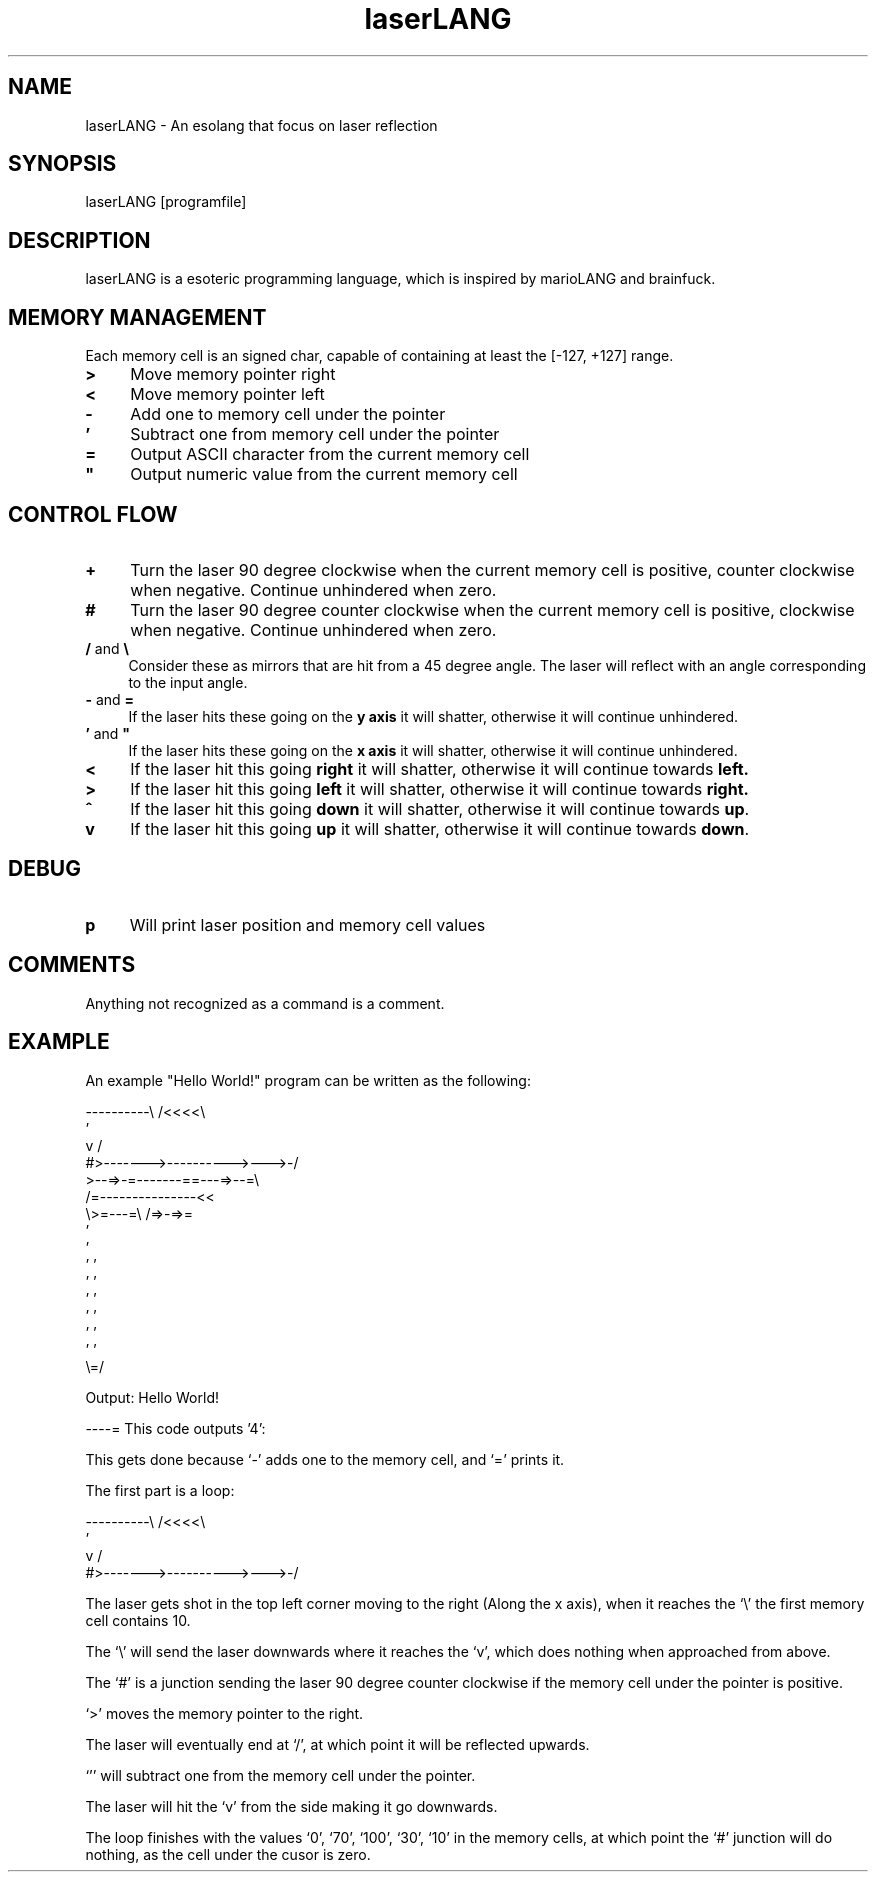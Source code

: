 .TH laserLANG 1
.SH "NAME"
laserLANG \- An esolang that focus on laser reflection
.SH "SYNOPSIS"
laserLANG [programfile]
.SH "DESCRIPTION"
laserLANG is a esoteric programming language, which is inspired by marioLANG and
brainfuck.

.SH "MEMORY MANAGEMENT"
Each memory cell is an signed char, capable of containing at least the [-127,
+127] range.
.IP "\fB>\fR" 4
Move memory pointer right
.IP "\fB<\fR" 4
Move memory pointer left
.IP "\fB-\fR" 4
Add one to memory cell under the pointer
.IP "\fB'\fR" 4
Subtract one from memory cell under the pointer
.IP "\fB=\fR" 4
Output ASCII character from the current memory cell
.IP "\fB""\fR" 4
Output numeric value from the current memory cell

.SH "CONTROL FLOW"
.IP "\fB+\fR" 4
Turn the laser 90 degree clockwise when the current memory cell is positive,
counter clockwise when negative. Continue unhindered when zero.
.IP "\fB#\fR" 4
Turn the laser 90 degree counter clockwise when the current memory cell is
positive, clockwise when negative. Continue unhindered when zero.
.IP "\fB/\fR and \fB\e\fR" 4
Consider these as mirrors that are hit from a 45 degree angle. The laser will
reflect with an angle corresponding to the input angle.
.IP "\fB-\fR and \fB=\fR" 4
If the laser hits these going on the \fBy axis\fR it will shatter, otherwise it will
continue unhindered.
.IP "\fB'\fR and \fB""\fR" 4
If the laser hits these going on the \fBx axis\fR it will shatter, otherwise it will
continue unhindered.
.IP "\fB<\fR"
If the laser hit this going \fBright\fR it will shatter, otherwise it will
continue towards \fBleft.\fR
.IP "\fB>\fR"
If the laser hit this going \fBleft\fR it will shatter, otherwise it will
continue towards \fBright.\fR
.IP "\fB^\fR"
If the laser hit this going \fBdown\fR it will shatter, otherwise it will
continue towards \fBup\fR.
.IP "\fBv\fR"
If the laser hit this going \fBup\fR it will shatter, otherwise it will continue
towards \fBdown\fR.

.SH "DEBUG"
.IP "\fBp\fR" 4
Will print laser position and memory cell values

.SH "COMMENTS"
Anything not recognized as a command is a comment.

.SH "EXAMPLE"
An example "Hello World!" program can be written as the following:
.PP
\&----------\e                    /<<<<\e
.br
\&                               '
.br
\&          v                    /
.br
\&          #>------->---------->--->-/
.br
\&          >--=>-=-------==---=>--=\e
.br
\&                /=---------------<<
.br
\&                \e>=---=\e /=>-=>=
.br
\&                         '
.br
\&                         '
.br
\&                       ' '
.br
\&                       ' '
.br
\&                       ' '
.br
\&                       ' '
.br
\&                       ' '
.br
\&                       ' '
.br
\&                       \e=/
.PP
Output: Hello World!

.PP
----=   This code outputs '4':

This gets done because `-' adds one to the memory cell, and `=' prints it.

.PP

The first part is a loop:

----------\e                    /<<<<\e
.br
                               '
.br
          v                    /
.br
          #>------->---------->--->-/

The laser gets shot in the top left corner moving to the right (Along the x
axis), when it reaches the `\e' the first memory cell contains 10.

The `\e' will send the laser downwards where it reaches the `v', which does
nothing when approached from above.

The `#' is a junction sending the laser 90 degree counter clockwise if the
memory cell under the pointer is positive.

`>' moves the memory pointer to the right.

The laser will eventually end at `/', at which point it will be reflected
upwards.

`'' will subtract one from the memory cell under the pointer.

The laser will hit the `v' from the side making it go downwards.

The loop finishes with the values `0', `70', `100', `30', `10' in the memory
cells, at which point the `#' junction will do nothing, as the cell under the
cusor is zero.
